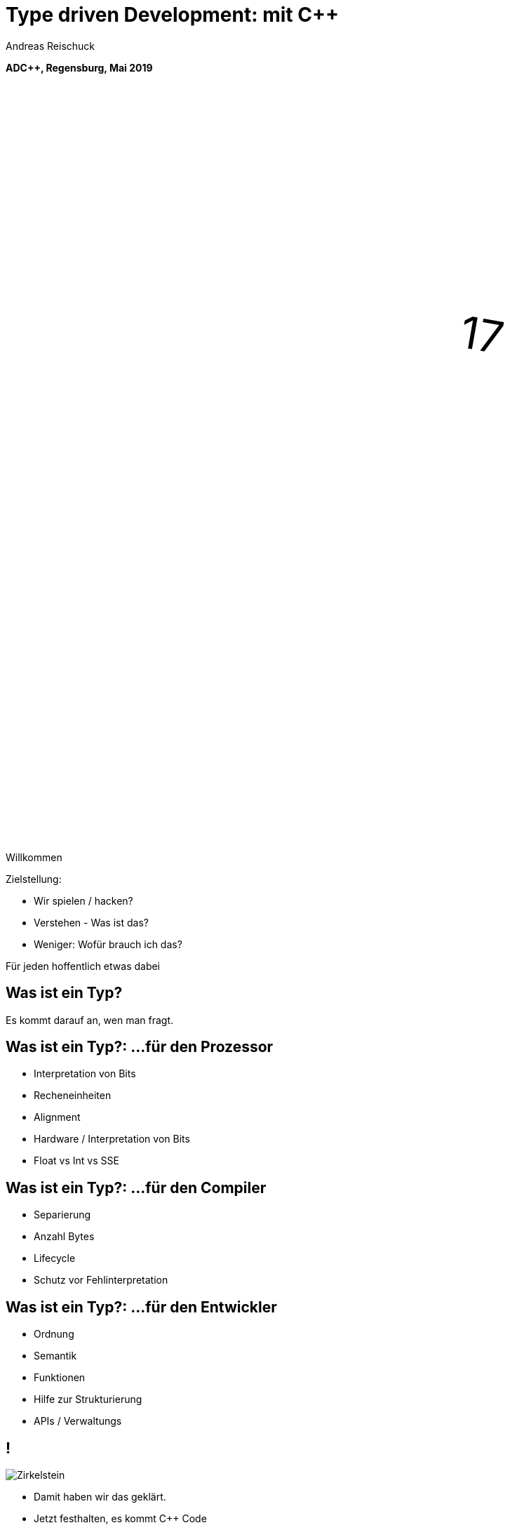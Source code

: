 = Type driven Development: mit [.yellow]#C++#
:author: Andreas Reischuck
:twitter: @arBmind
:!avatar: andreas.png
:!organization: HicknHack Software GmbH
:!sectids:
:imagesdir: images
:icons: font
:use-link-attrs:
:title-separator: :
:codedir: code
:!data-uri:

*ADC++, Regensburg, Mai 2019*

++++
<svg class="overlay build" viewBox="0 0 1280 720" width="1920" height="1080">
    <g transform="translate(430,250) scale(3) rotate(10)">
        <text class="cppVersion build" x="0" y="0">17</text>
    </g>
</svg>
++++

[.cue]
****
Willkommen

Zielstellung:

* Wir spielen / hacken?
* Verstehen - Was ist das?
* Weniger: Wofür brauch ich das?

Für jeden hoffentlich etwas dabei
****

[.subtitle]
== Was ist ein Typ?

[.cue]
****
Es kommt darauf an, wen man fragt.
****

== Was ist ein Typ?: …für den Prozessor

[%build]
* Interpretation von Bits
* Recheneinheiten
* Alignment

[.cue]
****
* Hardware / Interpretation von Bits
* Float vs Int vs SSE
****

== Was ist ein Typ?: …für den Compiler

[%build]
* Separierung
* Anzahl Bytes
* Lifecycle

[.cue]
****
* Schutz vor Fehlinterpretation
****

== Was ist ein Typ?: …für den Entwickler

[%build]
* Ordnung
* Semantik
* Funktionen

[.cue]
****
* Hilfe zur Strukturierung
* APIs / Verwaltungs
****

== !

[.canvas]
image::Zirkelstein.jpg[]

[.cue]
****
* Damit haben wir das geklärt.
* Jetzt festhalten, es kommt C++ Code
****


[.subtitle]
== Starke Typen

Strong Types

[.cue]
****
* Bevor wir auf typ-getriebene Entwicklung eingehen…
****

[.source.s62x16]
== !

[.build]
--
[source%nested, cpp, subs=quotes,macros]
----
using Distance = double; // Alias
// nest++
auto d = Distance{3} + 2; // [.green]##Ok##: just double
// nest--

// nest++
using Velocity = Strong&lt;double, struct VelocityTag>;
// nest--
// nest++
auto v = Velocity{3} + 2; // [.red]##Error##: no operator
// nest--
----
--

[.cue]
****
* Alias bringt keine Sicherheit
* Die struct *Tag macht den Typen einzigartig.

Wie könnte das Strong Template aussehen?
****

[.source]
== !

[.build]
--
[source%nested, cpp, subs=quotes,macros]
----
template&lt;class V, class... /\*Tags*/>
struct Strong {
    // nest++
    [.token.class-name]##V## v{};
    // nest--
};
----
--

[.cue]
****
* Die Signatur: Basistyp und beliebig viele Tags
* Einfachste Implementierung

Ihr könnt da noch viel hinzufügen… für uns reicht das hier.

Mehr…
****

== !

image::BarneyDellar_StrongTypes_CppOnSea.png[role="center", width="1280"]

link:https://www.youtube.com/watch?v=fWcnp7Bulc8[Strong Types in C++ - Barney Dellar [C++ on Sea 2019]]

[.cue]
****
Es gibt viele gute Vorträge darüber.

Ein gutes Beispiel ist auch <chronos>.

Ziel ist es angenehme "Reguläre Typen" zu bauen.
****

== !

image::VictorCiura_RegularTypes_Accu2019.png[role="center", width="1280"]

link:https://www.youtube.com/watch?v=OMhzlcBl9Hc[Regular Types and Why Do I Care ? - Victor Ciura [ACCU 2019]]

[.cue]
****
Dazu gibt es ebenfalls gutes Material.

Für uns reicht erstmal der einfache Strong Type.
****


== Anwendungsfall

[%build]
* verteiltes System

== !

++++
<!-- for editing help:
 * https://editor.method.ac
 * https://svg-edit.github.io/svgedit/releases/latest/editor/svg-editor.html
-->
<svg class="build" viewBox="0 0 1280 720" width="1920" height="1080">
    <defs>
        <filter id="dropshadow" height="130%" width="130%">
            <feGaussianBlur in="SourceAlpha" stdDeviation="5"/>
            <feOffset dx="0" dy="0" result="offsetblur"/>
            <feComponentTransfer>
                <feFuncA type="linear" slope="0.5"/>
            </feComponentTransfer>
            <feMerge> 
                <feMergeNode/>
                <feMergeNode in="SourceGraphic"/>
            </feMerge>
        </filter>
        <rect id="activeRect" x="2%" y="2%" width="96%" height="96%" fill="#fff" rx="20" ry="20" fill-opacity="0" stroke="#8da" stroke-width="15" />
        <filter id="activeMarker" filterUnits="objectBoundingBox">
            <feImage xlink:href="#activeRect" preserveAspectRatio="none" />
            <feMerge> 
                <feMergeNode />
                <feMergeNode in="SourceGraphic"/>
            </feMerge>
        </filter>
    </defs>
    <g class="clientMonitor" transform="translate(350,180) scale(1.5)">
        <g class="build">
            <path class="UserScreen" style="filter:url(#dropshadow)" 
                fill="#fff8dc" stroke="#222" stroke-width="1.33"
                d="M-100,-60 h200 v120 h-200 z
                m4,6 v108 h192 v-108 z
                M-110,80 h5 
                    v-3 h12 v3 h3 
                    v-3 h7 v3 h3 
                    v-3 h7 v3 h3 
                    v-3 h7 v3 h3 
                    v-3 h7 v3 h3 
                    v-3 h7 v3 h3 
                    v-3 h7 v3 h3 
                    v-3 h7 v3 h3 
                    v-3 h7 v3 h3 
                    v-3 h7 v3 h3 
                    v-3 h7 v3 h3 
                    v-3 h7 v3 h3 
                    v-3 h12 v3 
                    h5 v5 H-110 z
                M60,70 h30 v30 c0,7 -7,15 -15,15 c-8,0 -15,-8 -15,-15 z m15,0 v15"/>

            <path class="UserScreenContent"
                fill="#222" d="M-100,-60 m4,6 v108 h192 v-108 z"/>
        </g>

        <path class="UserSmiley build"
            fill="#ddc" stroke="#222" stroke-width="0.66"
            d="M0,-20 a20,20 0,0,0, 0,40 a20,20 0,0,0, 0,-40z 
                m-15,25 a16,10 0,0,0, 30,0
                m-7,-13 a3,3 0,1,0, 1,0 z
                m-16,0 a3,3 0,1,0, 1,0 z
                m8,-7 l8,-10 m-9,10 l2,-9"
            transform="translate(-110,-60) scale(2)" />

        <g class="build">
            <path class="ActionButton"
                fill="#acf" stroke="#fff" stroke-width="2"
                d="M-85,-22
                    a6,6 0,0,1 6,-6 h160 
                    a6,6 0,0,1 6,6 v40
                    a6,6 0,0,1 -6,6 h-160
                    a6,6 0,0,1 -6,-6 z" />
            <text class="ActionText" x="0" y="0">Aktion</text>
            <path class="MouseCursor"
                fill="#fff" stroke="#222"
                d="M0,0 l10,17 l-7,-2 l3,10 h-12 l3,-10 l-7,2 z"
                transform="translate(45,5) rotate(-40) scale(2)" />
        </g>
    </g>

    <g class="command build" transform="translate(700,140)">
        <path class="commandArrow" style="filter:url(#dropshadow)"
            fill="#fca" stroke="#222" stroke-width="2"
            d="M-150,0
                c-1,-1.66 -.66,-5 1,-6
                c30,-20 145,-60 200,-50
                c2.5,.5 5,-2.5 5,-5 v-30
                c0,-5 3,-8 15,0 l120,80
                c3,2 3,6 0,8 l-120,80
                c-12,8 -15,5 -15,0 v-30
                c0,-2.5 -1,-5 -4.5,-6
                c-53,-7 -120,20 -150,40
                c-1.66,1 -4,.33 -5,-1.33 z"
            transform="rotate(8)" />
        <text class="commandText" x="0" y="0">Kommando</text>
    </g>

    <g class="server build" transform="translate(1050,150)">
        <path class="ServerBox" style="filter:url(#dropshadow)"
            fill="#fff8dc" stroke="#222" stroke-width="1"
            d="M-65,-25 h130 v100 h-130 z
                l15,-15 h130 v100 l-15,15
                m0,-100 l15,-15"
            transform="scale(2)" />

        <path class="ServerFilter build"
            fill="#acf" stroke="#222" stroke-width="2"
            d="M-30,-30
                a30,10 0,0,1 60,0 v10 l-25,25 v30 l-10,-10 v-20 l-25,-25 z
                m5,0 a25,6 0,0,0 50,0 a25,6 0,0,0 -50,0"
            transform="translate(-60,80)" />

        <path class="ServerStorage build"
            fill="#acf" stroke="#222" stroke-width="2"
            d="M-30,-30 
                a30,10 0,0,1 60,0 v60 
                a30,10 0,0,1 -60,0 z
               m60,0 a30,10 0,0,1 -60,0
               m60,15 a30,10 0,0,1 -60,0
               m60,15 a30,10 0,0,1 -60,0
               m60,15 a30,10 0,0,1 -60,0"
            transform="translate(60,80)" />

        <text class="ServerText" x="0" y="0">Server</text>
    </g>

    <g class="events build" transform="translate(1100, 450)">
        <path class="commandArrow" style="filter:url(#dropshadow)"
            fill="#fca" stroke="#222" stroke-width="2"
            d="M-150,0
                c-1,-1.66 -.66,-5 1,-6
                c30,-20 145,-60 200,-50
                c2.5,.5 5,-2.5 5,-5 v-30
                c0,-5 3,-8 15,0 l120,80
                c3,2 3,6 0,8 l-120,80
                c-12,8 -15,5 -15,0 v-30
                c0,-2.5 -1,-5 -4.5,-6
                c-53,-7 -120,20 -150,40
                c-1.66,1 -4,.33 -5,-1.33 z"
            transform="rotate(140)" />
        
        <text class="commandText" x="-50" y="40">Events</text>
    </g>

    <g class="compute build" transform="translate(825, 575)">
        <path class="ComputeBox" style="filter:url(#dropshadow)"
            fill="#fff8dc" stroke="#222" stroke-width="2"
            d="M-120,-80 h240 v160 h-240 z" />
        <path class="ComputeSum"
            fill="#acf" stroke="#222" stroke-width="3"
            d="M-55,-65
                h100 l10,40 h-7 l-3,-5 c-8,-14 -10,-20 -32,-20 h-50
                l45,45 l-40,40
                h45 c12,0 24,-4 32,-20 l3,-5 h7 l-12,50 h-98
                v-15 l40,-40 l-40,-40 z"
            transform="scale(0.66) translate(0,30)" />
        
        <text class="ViewText" x="0" y="-50">Berechnungen</text>
    </g>

    <g class="updates build" transform="translate(530, 500)">
        <path class="commandArrow" style="filter:url(#dropshadow)" 
            fill="#fca" stroke="#222" stroke-width="2"
            d="M-150,0
                c-1,-1.66 -.66,-5 1,-6
                c30,-20 145,-60 200,-50
                c2.5,.5 5,-2.5 5,-5 v-30
                c0,-5 3,-8 15,0 l120,80
                c3,2 3,6 0,8 l-120,80
                c-12,8 -15,5 -15,0 v-30
                c0,-2.5 -1,-5 -4.5,-6
                c-53,-7 -120,20 -150,40
                c-1.66,1 -4,.33 -5,-1.33 z"
            transform="scale(-1,1) rotate(0)" />
        
        <text class="commandText" x="-20" y="0">Updates</text>
    </g>

    <g class="views build" transform="translate(170, 550) scale(1.5)">
        <path class="ViewScreen" style="filter:url(#dropshadow)"
            fill="#fff8dc" stroke="#222" stroke-width="1.33"
            d="M-100,-60 h200 v120 h-200 z
               m4,6 v108 h192 v-108 z
               M-5,60 v10 h-20 v5 h50 v-5 h-20 v-10 z"/>

        <path class="ViewScreenContent"
            fill="#222" d="M-100,-60 m4,6 v108 h192 v-108 z"/>

        <path class="ViewTree build"
            fill="#222" stroke="#fff" stroke-width="2.5"
            d="M-50,-50
                m3,0 h10 a3,3 0,0,1 3,3 v10 a3,3 0,0,1 -3,3 h-10 a3,3 0,0,1 -3,-3 v-10 a3,3 0,0,1 3,-3 z
                m0,8 h10
                m10,-6 h60 v12 h-60 z
               M-42,-30 v12 m0,5 v12 m0,5 v12 m0,5 v8 h10
                m5,-8 h10 a3,3 0,0,1 3,3 v10 a3,3 0,0,1 -3,3 h-10 a3,3 0,0,1 -3,-3 v-10 a3,3 0,0,1 3,-3 z
                m0,8 h10 m-5,-5 v10
                m15,-11 h35 v12 h-35 z
               M-42,-24 h10
                m5,-8 h10 a3,3 0,0,1 3,3 v10 a3,3 0,0,1 -3,3 h-10 a3,3 0,0,1 -3,-3 v-10 a3,3 0,0,1 3,-3 z
                m0,8 h10
                m10,-6 h30 v12 h-30 z
               M-22,-12 v12 m0,5 v7 h10
                m5,-6 h25 v12 h-25 z
               M-22,-6 h10
                m5,-6 h40 v12 h-40 z"
            transform="translate(-40,5) scale(0.9)" />

        <path class="ViewGraph build"
            fill="#222" stroke="#fff" stroke-width="2.5"
            d="M-40,40 v-50 h20 v50 z
               m25,0 v-70 h20 v70 z
               m25,0 v-60 h20 v60 z"
            transform="translate(50,0)" />
        
        <text class="ViewText" x="0" y="-90">Ansichten</text>
    </g>

</svg> 
++++


////
== !

[.cue]
****
Vergleiche und Abgrenzungen und ein paar Begriffe
****

[.subtitle]
== Data-Oriented Design vs. Typgetrieben

== Wer hat davon gehört / gelesen?

== Wer hat es ausprobiert?

[.cue]
****
Danke!
****

== !

image::MikeActon_Data-Oriented_Design_CcpCon2014.png[role="center", width="1280"]

link:https://www.youtube.com/watch?v=rX0ItVEVjHc[CppCon 2014: Mike Acton "Data-Oriented Design and C++"]

link:https://github.com/dbartolini/data-oriented-design[github.com/dbartolini/data-oriented-design]

[.cue]
****
Mike Acton, Engine Director vor Insomniac Games hat das Thema auf der CppCon 2014 eindrucksvoll vorgeführt.

Seitdem gab es eine Menge Vorträge.
Data-Oriented Design ist eine Optimierung für die Caches der CPU.

Typgetriebene Entwicklung ist Modellierung.
Wir können und wollen damit sehr gut Daten orientiert arbeiten.
****

== Objektorientiert vs. Datenorientiert

[%build.compare]
* [.left]##Entity (== Klasse)##
  [.right]##Daten (== Strukturen)##
* [.left]##Memberfunktionen##
  [.right]##Freie Funktionen##
* [.left]##Monolith##
  [.right]##Microservices##

[.cue]
****
Es gibt sicher komplexe wissenschaftliche Abhandlungen

Meine diletantische Zusammenfassung hier:

* Der Fokus auf Klassen vs. Strukturen

Services die mit Daten-Protokollen verbunden sind.

Anders die Herausforderung:
****

////

////
== Herausforderungen

[%build]
* Protokolle (Daten)
* Services (Berechnung)
* Repository (Datenhaltung)
* Gui (Modelle)

[.cue]
****
* Datenaustausch zwischen
* Freien Funktionen (Services)
* Die Berechnen / Vereinen / Transformieren
* Irgendwie speichern wir was notwendig ist

* Alles muss zueinander passen
* Da liegt ein Schema dahinter

Das nennen wir hier:
****
////

[.subtitle]
== Datenschema

[.cue]
****
Hmm, das gibts doch schon?
****

== Beispiele

[%build]
* XML / JSON-Schema
* Tabellenschema (Datenbanken)
* Objektbeziehungsmodell (ERM)

[.cue]
****
Das Problem ist analog?

* Schema treibt Protokoll / Speicherformat
* Austausch zwischen Softwarekomponenten
****

== !

image::Geburtstag.jpg[role="center", width="1920"]

[.cue]
****
Wir haben alle Begriffe

* Strong Types
* Protokolle, Services und Repositories
* Datenschema

Bevor wir losessen, brauchen wir noch Motivation.
Nicht wirklich ein Anwendungsbeispiel, sondern eine ganze Klasse:
****

////
== Komplexität

[.subtitle]
== Baum

== !

image::Baum.jpg[role="center", width="1920"]

[.cue]
****
Ich hab so ein Ding vorm Fenster stehen.
****

== !

image::Bäume.jpg[role="center", width="1920"]

[.cue]
****
Aber die gibts in Massen.

Nicht nur im Wald…
****

== Bäume überall

[%build]
* Dateisystem
* GUI / Scenegraph / HTML
* Parse-Tree (AST)
* [language-cpp]#`std::map`#
* …

[.cue]
****
* Wir ordnen alles in Bäumen
* Alle GUIs sind Bäume (2D, 3D, HTML)
* Selbst wenn Ich keinen Baum programmiert - Der Compiler
* Für Optimierungen in der STL

Trotzdem dun wir so als ob die Erde ein Scheibe wäre.
****

== Adhoc-Bäume

[%build]
* kein Tree in STL (trotz <filesystem>)
* QObject
* Boost: PropertyTree, Graph, …
* Expression Templates
* => [.red]##Zu viele Varianten##


[.cue]
****
… warum ist das so?
****

== Anpassungen

[%build]
* Management der Invarianten
* Speicherung (Knoten, Blätter, Kanten)
* Teilbäume erlaubt
* schnelle Iterationen
* erlaubte Änderungen

[.cue]
****
Invarianten:

* keine doppelten IDs
* Nur bestimmte Knoten auf Ebenen
* Tiefenlimit

Speicherung

* Sortierung (automatisch/vom Nutzer)
****

== Kombinatorische Explosion

[.canvas]
image::mortonus_explosion.jpg[]

[.cue]
****
Wie lösen wir das?

* Auf Umwegen - mit Schemas
****
////

[.subtitle]
== Schema mit C++

[.cue]
****
kommen wir zurück zu richtigem Code.

Wie beschreiben wir ein Datenschema mit C++?
****

[.source]
== !

[.build]
--
[source%nested, cpp]
----
// schema primitives:
// nest++
template<class...> struct AllOf {}; // struct
// nest--
// nest++
template<class...> struct OneOf {}; // variant
// nest--
// nest++
template<class...> struct SomeOf {};
// nest--
// nest++
template<class Id, class> struct EntitySet {};
// nest--
// nest++
template<class Id, class> struct IdMap {};
// nest--
// nest++
// …
// nest--
// nest++
template<class Id, class Node, class Leaf>
struct OrderedTree {};
// nest--
----
--

[.cue]
****
Wir bauen uns abstrakte Dummy-Typen.

Ein Baum ist jetzt genau das, was wir in unserer Anwendung darunter verstehen.

Ok, jetzt können wir die benutzen.
****

[.source.s62x16]
== !

[.build]
--
[source%nested, cpp]
----
// example usage:
// nest++
enum class Anrede { Neutral, Herr, Frau };
// nest--
// nest++
using Vorname = Strong<string, struct VornameTag>;
// nest--
// nest++
using Nachname = Strong<string, struct NachnameTag>;
// nest--
// nest++
using PersonData = AllOf<Anrede, Vorname, Nachname>;
// nest--

// nest++
using PersonId = Strong<int, struct PersonIdTag>;
// nest--
// nest++
using Persons = EntitySet<PersonId, PersonData>;
// nest--
----
--

[.cue]
****
Wir wollen Personendaten verwalten.

Statt Datenfeldern haben wir Typen.
Statt fixer Container haben wir abstrakte Konzepte.
****

== Typ getriebene [.green]#Code Generierung#

[.canvas]
image::grandValleyCattleDrive.jpg[]

[.source.s62x16]
== !

[.build]
--
[source%nested, cpp]
----
// nest++
using Command = ToCommand<Persons>;
// nest--
// nest++
using Repository = ToRepository<Persons>;
// nest--
// nest++
constexpr auto command_processor = 
    to_command_processor<Persons>;
// nest--

// nest++
void testCreate() {
    // nest++
    auto repo = Repository{};
    // nest--
    // nest++
    using CreateCmd = EntityCreate<PersonData>;
    // nest--
    // nest++
    auto cmd = CreateCmd{ Anrede::Herr, 
        Vorname{"Bjarne"}, Nachname{"Stroustrup"} };
    // nest--
    // nest++
    command_processor(cmd, repo);
    // nest--
}
// nest--
----
--

== Ziele

[%build]
* [language-cpp]#`ToCommand<T>`# - Befehle
* [language-cpp]#`ToRepository<T>`# - Repository
* [language-cpp]#`to_command_processor<T>`# - Verarbeitung
* Netzwerk-Protokolle, Gui, …

[.cue]
****
* Einfache Speicherung für den Transport im Speicher.
* Befehle zum Verwalten der Daten
* Repositories zum längerfristigen Speichern und Nachschlagen
* Protokolle zum Ableich zwischen Rechnern
* komplexe Verarbeitung der Daten
****


== Einfache Speicherung

[.cue]
****
Die Daten müssen nur abgespeichert werden, damit sie nicht verloren gehen.

Wir müssen kein Protokoll einhalten - alles steht uns zur Verfügung.
****

[.source.s62x16]
== !

[.build]
--
[source%nested, cpp]
----
// nest++
// nest++
template<class T>
auto toStorage(T);
// nest--

template<class T>
using ToStorage = decltype(toStorage(T));
// nest--

// nest++
template<class... Ts>
auto toStorage(AllOf<Ts...>)
// nest++
    -> std::tuple<ToStorage<Ts>...>;
// nest--
// nest--

// nest++
template<class... Ts>
auto toStorage(OneOf<Ts...>)
// nest++
    -> std::variant<ToStorage<Ts>...>;
// nest--
// nest--
----
--


== Pattern

[%build]
* Je abstraktem Typ
* Eine Spezialisierung
* Rekursion für Untertypen

== Reihenfolge-Problem

""
…, unqualified name lookup takes place when the template definition is examined.
""
link:https://en.cppreference.com/w/cpp/language/unqualified_lookup#Template_definition[cppreference.com]

[.cue]
****
Anders als man es intuitiv vermuten würde.
Werden nicht beim Instantiierten des Templates die Symbole gesucht.

Sondern: Dort wo wir das Template definieren, werden die Namen evaluiert.

Zum Glück gibt es ADL…
****

== ADL rettet uns!

""
(in other words, adding a new function declaration after template definition does not make it visible except via ADL)
""
link:https://en.cppreference.com/w/cpp/language/unqualified_lookup#Template_definition[cppreference.com]

[.cue]
****
So lange unsere Argumente in einem Namensraum sind, finden wir Funktionen auch in diesen Namensräumen.

Puhh!

Schauen wir uns das mal für die einfache Speicherung an…
****

[.source.s62x16]
== !

[.build]
--
[source%nested, cpp]
----
// Storage ADL Boilerplate
// nest++
namespace storage {

// nest++
template<class T> struct ADL {};
// nest--

// nest++
template<class T> auto toStorage(T);
// nest--

// nest++
template<class T>
using ToStorage = decltype(toStorage(ADL<T>{}));
// nest--

} // namespace storage
// nest--
----
--

[.cue]
****
Außen ein Namespace.

* ADL Wrapper sorgt dafür dass alles in unserem Namespace ist.
* toStorage bildet die Typ-Transformation ab.
* ToStorage erleichtert uns die Auswertung.

Uns interessiert nur, was für ein Rückgabetyp zurück kommt.
Jeden Typ verpacken wir in unser ADL Wrapper.

Jetzt brauchen wir nur die Funktion weiter zu spezialisieren.
****

[.source.s62x16]
== !

[.build]
--
[source%nested, cpp]
----
// nest++
template<class... Ts>
auto toStorage(ADL<AllOf<Ts...>>)
// nest++
    -> std::tuple<ToStorage<Ts>...>;
// nest--
// nest--

// nest++
template<class... Ts>
auto toStorage(ADL<OneOf<Ts...>>)
// nest++
    -> std::variant<ToStorage<Ts>...>;
// nest--
// nest--

// nest++
template<class Id, class Data>
auto toStorage(ADL<EntitySet<Id, Data>>)
// nest++
    -> std::vector<std::tuple<Id, ToStorage<Data>>>;
// nest--
// nest--
----
--

[.cue]
****
AllOf sagt alle Typen sollen genau einmal gespeichert sein.
Das macht ein std::tuple ganz gut.
Für jeden Typen bilden wir auch wieder den Storage Typen.

OneOf sagt es ist genau ein Typ vorhanden.
Das bildet ein std::variant sehr gut ab.

EntitySet ist etwas spezieller.
Für jedes Entity speichern wir die Id und die Daten.
Da es beliebig viele geben kann und wir nur speichern wollen, passt ein Vector sehr gut.

Alles klar?

Wir rufen ToStorage auch für unsere Primitiven auf.
Dafür brauchen wir auch noch eine Spezialisierung.
****

[.source.s62x16]
== !

[.build]
--
[source%nested, cpp]
----
// storage for values
// nest++
template<class T>
constexpr bool isValue() {
// nest++
    if constexpr (std::is_class_v<T>) 
        return !std::is_empty_v<T>;
// nest--
// nest++
    else
        return std::is_enum_v<T>;
// nest--
}
// nest--

// nest++
template<class T>
auto toStorage(ADL<T>)
    -> std::enable_if_t<isValue<T>(), T>;
// nest--
----
--

[.cue]
****
Zunächst müssen wir die Values von Abstrakten Typen trennen.
Wenn es eine Klasse oder Struct ist, darf es nicht leer sein.
Ansonsten haben wir nur "rohe" enums erlaubt.
Alles andere sollte in Strong-Typen verpackt sein.

ToStorage ist der Typ selbst, für alle Value Typen.
Mit C++ brauchen wir etwas SFINAE.

Ok. Prinzip klar?

Dann schauen wir mal, was beim Baum passiert.
****

[.source.s62x16]
== !

[.build]
--
[source%nested, cpp]
----
// Storage for OrderedTree
// nest++
template<class Id>
using ParentId = StrongAddTag<Id, struct ParentIdTag>;
// nest--

// nest++
template<class Id, class Node, class Leaf>
using TreeNode = std::tuple<
// nest++
    Id, ParentId<Id>,
// nest--
// nest++
    std::variant<ToStorage<Node>, ToStorage<Leaf>>
// nest--
    >;
// nest--

// nest++
template<class Id, class Node, class Leaf>
auto toStorage(ADL<OrderedTree<Id, Node, Leaf>>)
    -> std::vector<TreeNode<Id, Node, Leaf>>;
// nest--
----
--

[.cue]
****
Beim Baum haben wir wieder Id und Daten.
Wir müssen nun aber auch die Hierarchie abbilden.
Für die Speicherung ist es am einfachsten, wenn jeder Knoten, seinen Parent kennt.

Zunächst sollten wir ParentId und Id unterscheiden.

Einfach oder?
****

== Befehle

[.cue]
****
Nachdem das für Storage so gut funktioniert, machen wir das für Befehle auch.

Basierend auf dem Schema bauen wir Datenstrukturen für alle Befehle auf.

Den ADL Boilerplate erspare ich euch, der ist immer gleich.
****

[.source.s62x16]
== !

[.build]
--
[source%nested, cpp]
----
template<class Id, class Data>
auto toCommand(ADL<EntitySet<Id, Data>>)
// nest++
    -> std::variant<
      // nest++
        ToStorage<Data>,                 // Create
      // nest--
      // nest++
        std::tuple<Id, ToCommand<Data>>, // Update
      // nest--
      // nest++
        Id>;                             // Delete
      // nest--
// nest--
----
--

[.cue]
****
Fangen wir gleich mit dem EnititySet an.

Was hätten wir da für Befehle?

Create, Update und Delete.

Nur Update ist Rekursiv!
****

[.source.s90x23]
== !

[.build]
--
[source%nested, cpp]
----
// Commands for OrderedTree
// nest++
template<class Id, class Node, class Leaf>
using TreeCreate = std::tuple<
// nest--
// nest++
    ParentId<Id>, BeforeId<Id>, ToStorage<OrderedTree<Id, Node, Leaf>>>;
// nest--

// nest++
template<class Id, class Node, class Leaf>
using TreeUpdate = std::tuple<
// nest--
// nest++
    Id, std::variant<ToCommand<Node>, ToCommand<Leaf>>>;
// nest--

// nest++
template<class Id, class Node, class Leaf>
auto toCommand(ADL<OrderedTree<Id, Node, Leaf>>)
// nest++
    -> std::variant<
      // nest++
        TreeCreate<Id, Node, Leaf>,                 // Create
      // nest--
      // nest++
        TreeUpdate<Id, Node, Leaf>,                 // Update
      // nest--
      // nest++
        std::tuple<Id, ParentId<Id>, BeforeId<Id>>, // Move
      // nest--
      // nest++
        Id>;                                        // Delete
      // nest--
// nest--
// nest--
----
--

[.cue]
****
Beim Baum ist wieder alles analog… nur etwas aufwendiger.
Daher hab ich die Befehle mal als Typen rausgezogen.

Update verarbeitet nur einen Knoten, damit es einfacher wird.

Zusätzlich können wir noch Knoten verschieben.

Wie Ihr seht kann man immer lokal arbeiten.
****

== Repository

[.cue]
****
Den gleichen Pattern können wir nun auch nutzen um Repositories aus dem Schema abzuleiten.
****

[.source.s62x16]
== !

[.build]
--
[source%nested, cpp]
----
template<class Id, class Data>
auto toRepository(ADL<EntitySet<Id, Data>>)
// nest++
    -> std::map<Id, ToRepository<Data>>;
// nest--
----
--

[.cue]
****
Das reicht aus.

Zum besseren Testen kann es hilfreich sein, eigene Klassen zu erstellen…
****

[.source.s62x16]
== !

[.build]
--
[source%nested, cpp]
----
template<class Id, class Data>
class EntityRepository {
    std::map<Id, ToRepository<Data>> m;

public:
    // nest++
    auto operator[] (Id) -> ToRepository<Data>&;
    // nest--
    // nest++
    void create(const ToStorage<Data>&);
    // nest--
    // nest++
    void remove(Id);
    // nest--
};

// nest++
template<class Id, class Data>
auto toRepository(ADL<EntitySet<Id, Data>>)
// nest--
// nest++
    -> EntityRepository<Id, Data>;
// nest--
----
--

[.cue]
****
So, sehen wir direkt welche Operationen angedacht sind.
****

== Befehlsverarbeitung

[.cue]
****
Nach Commands und Repositories geht es nun daran die Befehle auch wirklich zu verarbeiten.
****

== !

Command ∘ Repository -> Updated Repository

[.cue]
****
Die Repositories implementieren alles grundlegende,
aber die Steuerung fehlt noch.

Wir generieren hier keine Typen sondern Funktionen.
Damit wir den Pattern nicht zu start abwandeln müssen, nutzen wir Lambdas…
****

[.source.s77x19]
== !

[.build]
--
[source%nested, cpp]
----
// Processor Boilerplate
namespace processor {

// nest++
template<class T> struct ADL {};
// nest--

// nest++
template<class T> auto toCommandProcessor(T); // Lambda(cmd, repo&)
// nest--

// nest++
template<class T>
constexpr auto to_command_processor = toCommandProcessor(ADL<T>{});
// nest--

} // namespace processor
----
--

[.cue]
****
Wir haben weiterhin das Wrapper für ADL.

toCommandProcessor liefert ein Lambda.
Das Lambda erwartet ein Command und eine Referenz auf das passende Repository.

Da wir Lambdas aus dem Typ nicht instantiieren können, nutzen wir eine Compile-Time-Konstante.

Für ein EntitySet sieht dass dann wie folgt aus…
****

[.source.s77x19]
== !

[.build]
--
[source%nested, cpp]
----
template<class Id, class Data>
constexpr auto toCommandProcessor(ADL<EntitySet<Id, Data>>) {
    // nest++
    return [](const ToCommand<EntitySet<Id, Data>>& cmd, 
              ToRepository<EntitySet<Id, Data>>& repo) {
        // nest++
        oneVisit(cmd,
            // nest++
            [&repo](const ToStorage<Data>& storage) {
                repo.create(storage);
            },
            // nest--
            // nest++
            [&repo](const std::tuple<Id, ToCommand<Data>>& update) {
                auto [id, dataCmd] = update;
                to_command_processor<Data>(dataCmd, repo[id]);
            },
            // nest--
            // nest++
            [&repo](Id id) {
                repo.remove(id);
            });
            // nest--
        // nest--
    };
    // nest--
}
----
--

[.cue]
****
Wir erzeugen, das besagte Lambda mit der Signatur.
Abhängig vom konkreten Befehl…
rufen wir die passende Funktion im Repository auf.
****

== Zwischenstand

[%build]
* [.green]#✔# [language-cpp]#`ToStorage<T>`#
* [.green]#✔# [language-cpp]#`ToCommand<T>`#
* [.green]#✔# [language-cpp]#`ToRepository<T>`#
* [.green]#✔# [language-cpp]#`to_command_processor<T>`#

== Was noch?

[%build]
* Netzwerk-Protokolle
* Berechnungen
* Gui


[.cue]
****
Protokolle - da kommt nichts neues
****

== Berechnungen

[.source.s90x23]
== !

[.build]
--
[source%nested, cpp]
----
// nest++
using Ansprache = Strong<std::string, struct AnspracheTag>;
// nest--

// nest++
auto toComputedValues(PersonData) -> AllOf<Ansprache>;
// nest--

// nest++
void compute(const ToStorage<PersonData>& s, Ansprache& o) {
    auto anrede = std::get<Anrede>(s);
    auto& nachname = std::get<Nachname>(s);
    // nest++
    auto out = std::stringstream{};
    switch (anrede) {
    case Anrede::Neutral: out << "Hallo " << nachname.v; break;
    case Anrede::Herr: out << "Sehr geehrter Herr " << nachname.v; break;
    case Anrede::Frau: out << "Sehr geehrte Frau " << nachname.v; break;
    }
    o.v = out.str();
    // nest--
}
// nest--
----
--

[.source.s90x23]
== !

[.build]
--
[source%nested, cpp]
----
template<class T>
auto toComputedValues(T) -> AllOf<>; // Fallback

template<class T>
using ToComputedValues = decltype(toComputedValues(std::declval<T>()));

// nest++
// Schema -> Computed Schema
// nest--
// nest++
template<class... Ts>
auto toComputed(ADL<AllOf<Ts...>>)
// nest++
    -> Join<AllOf<ToComputed<Ts>...>, ToComputedValues<AllOf<Ts...>>>;
// nest--
// nest++
// … keep remaining schema
// nest--
// nest--
----
--

== !

Demo

== Qt - Gui

[%build]
* Qt moc - Meta Object Compiler
* link:https://github.com/woboq/verdigris/issues[Woboq Verdigris]
* … with internal APIs

== Zusammenfassung

Von einem Schema lässt sich fast alles ableiten.

== &plus;+ Vorteile &plus;+ &nbsp;

[%build]
* Zentrales Schema Definition
* Trennung von Logik und Daten
* Sehr gute Testbarkeit

== \-- Nachteile \--

[%build]
* Ungewohnt + Lernaufwand
* C++ benötigt Boilerplate
* lange Typennamen

== Anwendungsszenarien

[%build]
* komplexe verteilte Software
* Performancekritische Projekte

== Links

[%build]
* link:https://github.com/woboq/verdigris[github.com/woboq/verdigris]
* link:https://github.com/basicpp17[github.com/basicpp17]

== !

image::andreas.png[role="center", width="400"]

&nbsp;

[%build]
* Andreas Reischuck
* @*arBmind*

[.cue]
****
Schulungen

C++ - Qt - Clean Code
****

== !

image::hicknhackLogo_new_text.png[role="center", width="400"]

&nbsp;

[.green]_Work_ with us…

[.cue]
****
* C++ Qt UIs
* Dresden
****

== !

image::cppug.png[role="pull-right", width="550"]

&nbsp;

Give a [.green]*Talk* +
=> get a *Dresden* tour

[.cue]
****
* Video Recording
* personal city tour
* I visit your local usergroup
****

== !

image::rebuild_logo.png[role="pull-left", width="450"]

*Rebuild* language project

[.bigger]
&nbsp;

[.center]
[.green]__Collaborate__

[.cue]
****
* improved language & tools for everybody
* Compiler built with C++17
****

== Probiert *mehr* aus!

== Probiert *Typ*-getriebene-*Entwicklung*!

== Photo Credits

[.small]
* link:https://www.flickr.com/photos/purpleseadonkey/4775066884[Explosion] link:https://creativecommons.org/licenses/by/2.0/[(cc-by-license)]
* link:https://www.flickr.com/photos/stormfarm/14704893215[Grand Valley cattle drive] link:https://creativecommons.org/licenses/by-sa/2.0/[(cc-by-sa-license)] - Cropped & Auto Toning

[.subtitle]
== Danke!

[language-cpp]#`co_await question_ready()`#
